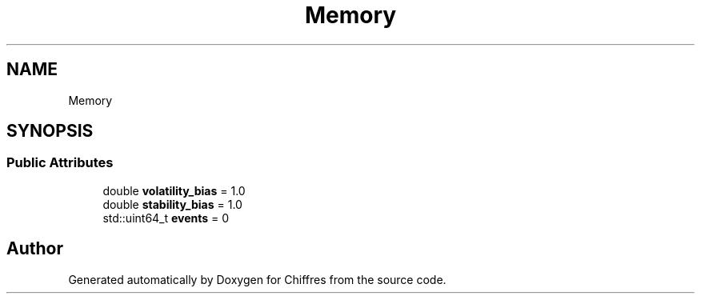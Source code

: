 .TH "Memory" 3 "Chiffres" \" -*- nroff -*-
.ad l
.nh
.SH NAME
Memory
.SH SYNOPSIS
.br
.PP
.SS "Public Attributes"

.in +1c
.ti -1c
.RI "double \fBvolatility_bias\fP = 1\&.0"
.br
.ti -1c
.RI "double \fBstability_bias\fP = 1\&.0"
.br
.ti -1c
.RI "std::uint64_t \fBevents\fP = 0"
.br
.in -1c

.SH "Author"
.PP 
Generated automatically by Doxygen for Chiffres from the source code\&.
